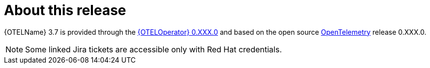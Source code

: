 // Module included in the following assemblies:
//
// * observability/otel/otel-rn.adoc

:_mod-docs-content-type: REFERENCE
[id="otel-product-overview_{context}"]
= About this release

{OTELName} 3.7 is provided through the link:https://catalog.redhat.com/software/containers/rhosdt/opentelemetry-operator-bundle/615618406feffc5384e84400/history[{OTELOperator} 0.XXX.0] and based on the open source link:https://opentelemetry.io/docs/collector/[OpenTelemetry] release 0.XXX.0.

[NOTE]
====
Some linked Jira tickets are accessible only with Red Hat credentials.
====
